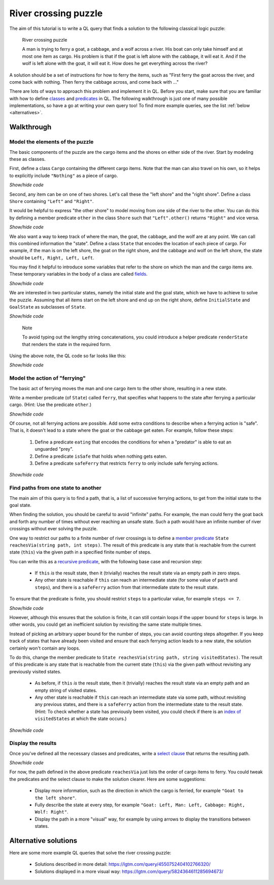 River crossing puzzle
#####################

The aim of this tutorial is to write a QL query that finds a solution to the following classical logic puzzle:

.. pull-quote::

   River crossing puzzle

   A man is trying to ferry a goat, a cabbage, and a wolf across a river.
   His boat can only take himself and at most one item as cargo.
   His problem is that if the goat is left alone with the cabbage, it will eat it.
   And if the wolf is left alone with the goat, it will eat it.
   How does he get everything across the river?

A solution should be a set of instructions for how to ferry the items, such as "First ferry the goat
across the river, and come back with nothing. Then ferry the cabbage across, and come back with ..."

There are lots of ways to approach this problem and implement it in QL. Before you start, make
sure that you are familiar with how to define `classes <https://help.semmle.com/QL/ql-handbook/classes.html>`__
and `predicates <https://help.semmle.com/QL/ql-handbook/predicates.html>`__ in QL.
The following walkthrough is just one of many possible implementations, so have a go at writing your
own query too! To find more example queries, see the list :ref:`below <alternatives>`.

Walkthrough
-----------

Model the elements of the puzzle
~~~~~~~~~~~~~~~~~~~~~~~~~~~~~~~~

The basic components of the puzzle are the cargo items and the shores on either side of the river.
Start by modeling these as classes.

First, define a class ``Cargo`` containing the different cargo items.
Note that the man can also travel on his own, so it helps to explicitly include ``"Nothing"`` as
a piece of cargo.

.. container:: toggle

   .. container:: name

      *Show/hide code*

   .. literalinclude:: river-crossing.ql
      :lines: 15-22

Second, any item can be on one of two shores. Let's call these the "left shore" and the "right shore".
Define a class ``Shore`` containing ``"Left"`` and ``"Right"``.

It would be helpful to express "the other shore" to model moving from one side of the river to the other.
You can do this by defining a member predicate
``other`` in the class ``Shore`` such that ``"Left".other()`` returns ``"Right"`` and vice versa.

.. container:: toggle

   .. container:: name

      *Show/hide code*

   .. literalinclude:: river-crossing.ql
      :lines: 25-38

We also want a way to keep track of where the man, the goat, the cabbage, and the wolf are at any point. We can call this combined
information the "state". Define a class ``State`` that encodes the location of each piece of cargo.
For example, if the man is on the left shore, the goat on the right shore, and the cabbage and wolf on the left
shore, the state should be ``Left, Right, Left, Left``.

You may find it helpful to introduce some variables that refer to the shore on which the man and the cargo items are. These
temporary variables in the body of a class are called `fields <https://help.semmle.com/QL/ql-handbook/types.html#fields>`__.

.. container:: toggle

   .. container:: name

      *Show/hide code*

   .. literalinclude:: river-crossing-1.ql
      :lines: 33-43,90

We are interested in two particular states, namely the initial state and the goal state,
which we have to achieve to solve the puzzle.
Assuming that all items start on the left shore and end up on the right shore, define
``InitialState`` and ``GoalState`` as subclasses of ``State``.

.. container:: toggle

   .. container:: name

      *Show/hide code*

   .. literalinclude:: river-crossing-1.ql
      :lines: 92-100

.. pull-quote::

   Note

   To avoid typing out the lengthy string concatenations, you could introduce a helper predicate
   ``renderState`` that renders the state in the required form.

Using the above note, the QL code so far looks like this:

.. container:: toggle

   .. container:: name

      *Show/hide code*

   .. literalinclude:: river-crossing.ql
      :lines: 14-55,105-115

Model the action of "ferrying"
~~~~~~~~~~~~~~~~~~~~~~~~~~~~~~

The basic act of ferrying moves the man and one cargo item to the other shore,
resulting in a new state.

Write a member predicate (of ``State``) called ``ferry``, that specifies what happens to the state
after ferrying a particular cargo. (Hint: Use the predicate ``other``.)

.. container:: toggle

   .. container:: name

      *Show/hide code*

   .. literalinclude:: river-crossing.ql
      :lines: 57-70

Of course, not all ferrying actions are possible. Add some extra conditions to describe when a ferrying
action is "safe". That is, it doesn't lead to a state where the goat or the cabbage get eaten.
For example, follow these steps:

   #. Define a predicate ``eating`` that encodes the conditions for when a "predator" is able to eat an
      unguarded "prey".
   #. Define a predicate ``isSafe`` that holds when nothing gets eaten.
   #. Define a predicate ``safeFerry`` that restricts ``ferry`` to only include safe ferrying actions.

.. container:: toggle

   .. container:: name

      *Show/hide code*

   .. literalinclude:: river-crossing.ql
      :lines: 72-84

Find paths from one state to another
~~~~~~~~~~~~~~~~~~~~~~~~~~~~~~~~~~~~

The main aim of this query is to find a path, that is, a list of successive ferrying actions, to get
from the initial state to the goal state.

When finding the solution, you should be careful to avoid "infinite" paths. For example, the man
could ferry the goat back and forth any number of times without ever reaching an unsafe state.
Such a path would have an infinite number of river crossings without ever solving the puzzle.

One way to restrict our paths to a finite number of river crossings is to define a 
`member predicate <https://help.semmle.com/QL/ql-handbook/types.html#member-predicates>`__
``State reachesVia(string path, int steps)``.
The result of this predicate is any state that is reachable from the current state (``this``) via
the given path in a specified finite number of steps.

You can write this as a `recursive predicate <https://help.semmle.com/QL/ql-handbook/recursion.html>`__,
with the following base case and recursion step:

  - If ``this`` *is* the result state, then it (trivially) reaches the result state via an
    empty path in zero steps.
  - Any other state is reachable if ``this`` can reach an intermediate state (for some value of
    ``path`` and ``steps``), and there is a ``safeFerry`` action from that intermediate
    state to the result state.

To ensure that the predicate is finite, you should restrict ``steps`` to a particular value,
for example ``steps <= 7``.

.. container:: toggle

   .. container:: name

      *Show/hide code*

   .. literalinclude:: river-crossing-1.ql
      :lines: 73-89

However, although this ensures that the solution is finite, it can still contain loops if the upper bound
for ``steps`` is large. In other words, you could get an inefficient solution by revisiting the same state
multiple times.

Instead of picking an arbitrary upper bound for the number of steps, you can avoid
counting steps altogether. If you keep track of states that have already been visited and ensure
that each ferrying action leads to a new state, the solution certainly won't contain any loops.

To do this, change the member predicate to ``State reachesVia(string path, string visitedStates)``.
The result of this predicate is any state that is reachable from the current state (``this``) via
the given path without revisiting any previously visited states.

  - As before, if ``this`` *is* the result state, then it (trivially) reaches the result state via an
    empty path and an empty string of visited states.
  - Any other state is reachable if  ``this`` can reach an intermediate state via some path, without
    revisiting any previous states, and there is a ``safeFerry`` action from the intermediate state to
    the result state.
    (Hint: To check whether a state has previously been visited, you could check if
    there is an `index of <https://help.semmle.com/QL/ql-spec/language.html#built-ins-for-string>`__
    ``visitedStates`` at which the state occurs.)

.. container:: toggle

   .. container:: name

      *Show/hide code*

   .. literalinclude:: river-crossing.ql
      :lines: 86-105

Display the results
~~~~~~~~~~~~~~~~~~~

Once you've defined all the necessary classes and predicates, write a `select clause <https://help.semmle.com/QL/ql-handbook/queries.html#select-clauses>`__
that returns the resulting path.

.. container:: toggle

   .. container:: name

      *Show/hide code*

   .. literalinclude:: river-crossing.ql
      :lines: 118-120

For now, the path defined in the above predicate ``reachesVia`` just lists the order of cargo items to ferry.
You could tweak the predicates and the select clause to make the solution clearer. Here are some suggestions:

  - Display more information, such as the direction in which the cargo is ferried, for example
    ``"Goat to the left shore"``.
  - Fully describe the state at every step, for example ``"Goat: Left, Man: Left, Cabbage: Right, Wolf: Right"``.
  - Display the path in a more "visual" way, for example by using arrows to display the transitions between states.

.. _alternatives:

Alternative solutions
---------------------

Here are some more example QL queries that solve the river crossing puzzle:

  - Solutions described in more detail: https://lgtm.com/query/4550752404102766320/
  - Solutions displayed in a more visual way: https://lgtm.com/query/5824364611285694673/

.. TODO: Add more examples + check that the queries are "tidied up" and clear.


